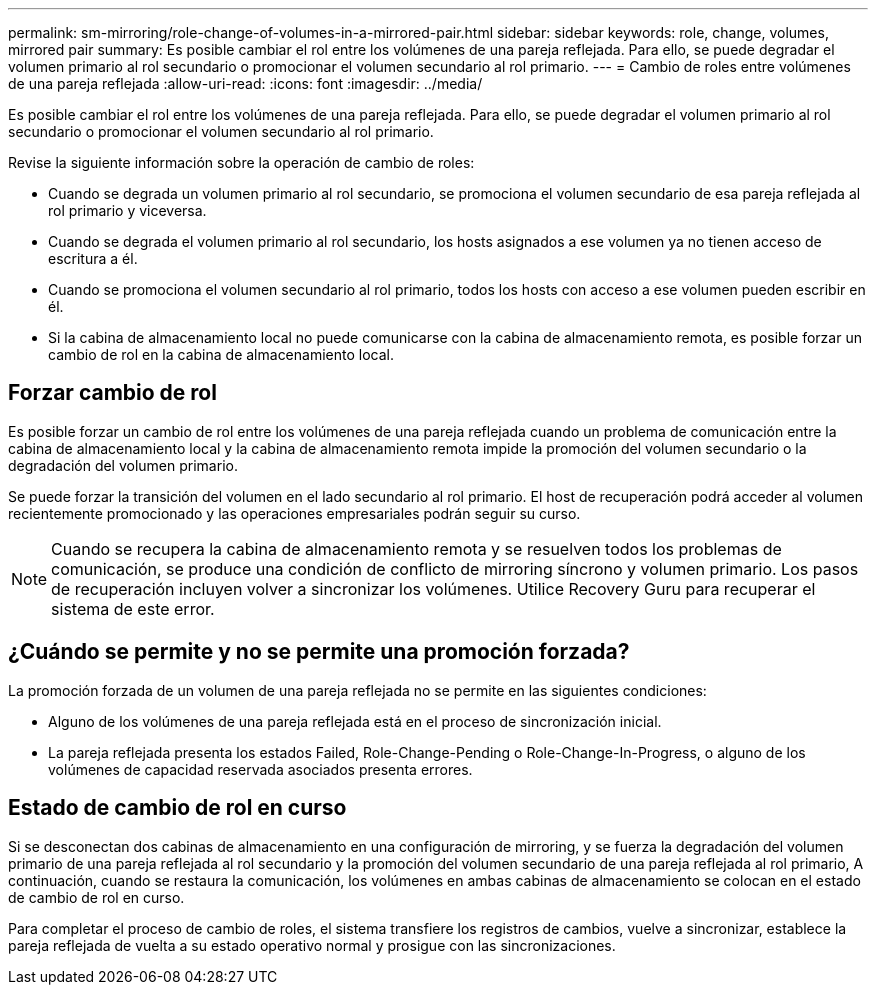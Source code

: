 ---
permalink: sm-mirroring/role-change-of-volumes-in-a-mirrored-pair.html 
sidebar: sidebar 
keywords: role, change, volumes, mirrored pair 
summary: Es posible cambiar el rol entre los volúmenes de una pareja reflejada. Para ello, se puede degradar el volumen primario al rol secundario o promocionar el volumen secundario al rol primario. 
---
= Cambio de roles entre volúmenes de una pareja reflejada
:allow-uri-read: 
:icons: font
:imagesdir: ../media/


[role="lead"]
Es posible cambiar el rol entre los volúmenes de una pareja reflejada. Para ello, se puede degradar el volumen primario al rol secundario o promocionar el volumen secundario al rol primario.

Revise la siguiente información sobre la operación de cambio de roles:

* Cuando se degrada un volumen primario al rol secundario, se promociona el volumen secundario de esa pareja reflejada al rol primario y viceversa.
* Cuando se degrada el volumen primario al rol secundario, los hosts asignados a ese volumen ya no tienen acceso de escritura a él.
* Cuando se promociona el volumen secundario al rol primario, todos los hosts con acceso a ese volumen pueden escribir en él.
* Si la cabina de almacenamiento local no puede comunicarse con la cabina de almacenamiento remota, es posible forzar un cambio de rol en la cabina de almacenamiento local.




== Forzar cambio de rol

Es posible forzar un cambio de rol entre los volúmenes de una pareja reflejada cuando un problema de comunicación entre la cabina de almacenamiento local y la cabina de almacenamiento remota impide la promoción del volumen secundario o la degradación del volumen primario.

Se puede forzar la transición del volumen en el lado secundario al rol primario. El host de recuperación podrá acceder al volumen recientemente promocionado y las operaciones empresariales podrán seguir su curso.

[NOTE]
====
Cuando se recupera la cabina de almacenamiento remota y se resuelven todos los problemas de comunicación, se produce una condición de conflicto de mirroring síncrono y volumen primario. Los pasos de recuperación incluyen volver a sincronizar los volúmenes. Utilice Recovery Guru para recuperar el sistema de este error.

====


== ¿Cuándo se permite y no se permite una promoción forzada?

La promoción forzada de un volumen de una pareja reflejada no se permite en las siguientes condiciones:

* Alguno de los volúmenes de una pareja reflejada está en el proceso de sincronización inicial.
* La pareja reflejada presenta los estados Failed, Role-Change-Pending o Role-Change-In-Progress, o alguno de los volúmenes de capacidad reservada asociados presenta errores.




== Estado de cambio de rol en curso

Si se desconectan dos cabinas de almacenamiento en una configuración de mirroring, y se fuerza la degradación del volumen primario de una pareja reflejada al rol secundario y la promoción del volumen secundario de una pareja reflejada al rol primario, A continuación, cuando se restaura la comunicación, los volúmenes en ambas cabinas de almacenamiento se colocan en el estado de cambio de rol en curso.

Para completar el proceso de cambio de roles, el sistema transfiere los registros de cambios, vuelve a sincronizar, establece la pareja reflejada de vuelta a su estado operativo normal y prosigue con las sincronizaciones.
